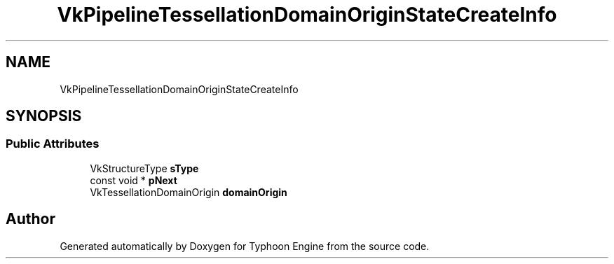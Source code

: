 .TH "VkPipelineTessellationDomainOriginStateCreateInfo" 3 "Sat Jul 20 2019" "Version 0.1" "Typhoon Engine" \" -*- nroff -*-
.ad l
.nh
.SH NAME
VkPipelineTessellationDomainOriginStateCreateInfo
.SH SYNOPSIS
.br
.PP
.SS "Public Attributes"

.in +1c
.ti -1c
.RI "VkStructureType \fBsType\fP"
.br
.ti -1c
.RI "const void * \fBpNext\fP"
.br
.ti -1c
.RI "VkTessellationDomainOrigin \fBdomainOrigin\fP"
.br
.in -1c

.SH "Author"
.PP 
Generated automatically by Doxygen for Typhoon Engine from the source code\&.
